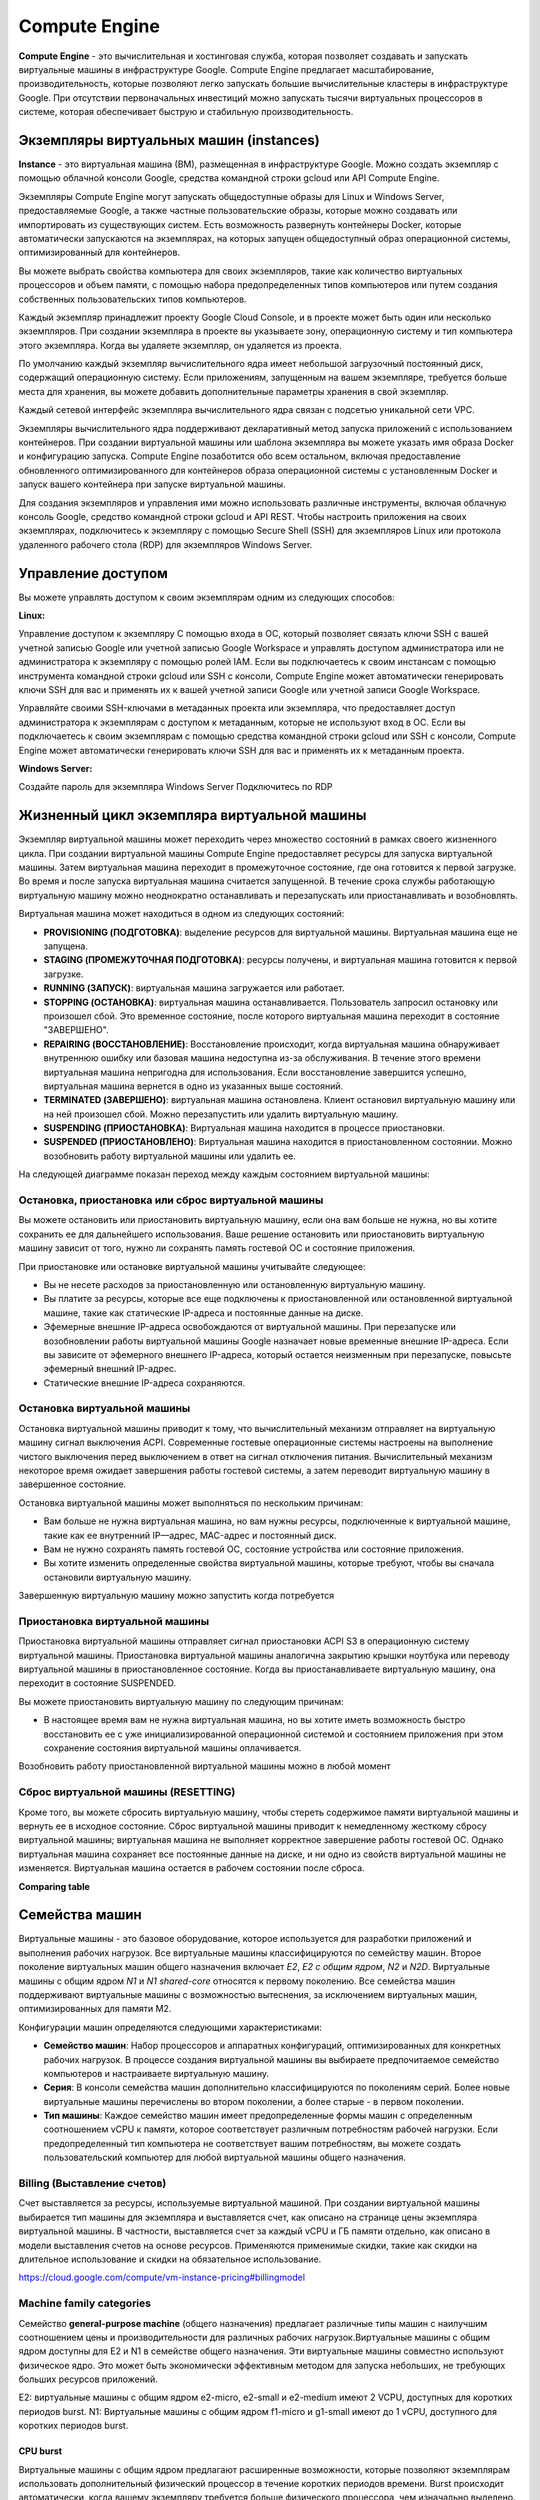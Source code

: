 Compute Engine
=================

**Compute Engine** - это вычислительная и хостинговая служба, которая позволяет создавать и запускать виртуальные машины в инфраструктуре Google. Compute Engine предлагает масштабирование, производительность, которые позволяют легко запускать большие вычислительные кластеры в инфраструктуре Google. При отсутствии первоначальных инвестиций можно запускать тысячи виртуальных процессоров в системе, которая обеспечивает быструю и стабильную производительность. 

Экземпляры виртуальных машин (instances)
~~~~~~~~~~~~~~~~~~~~~~~~~~~~~

**Instance** - это виртуальная машина (ВМ), размещенная в инфраструктуре Google. Можно создать экземпляр с помощью облачной консоли Google, средства командной строки gcloud или API Compute Engine.

Экземпляры Compute Engine могут запускать общедоступные образы для Linux и Windows Server, предоставляемые Google, а также частные пользовательские образы, которые можно создавать или импортировать из существующих систем. Есть возможность развернуть контейнеры Docker, которые автоматически запускаются на экземплярах, на которых запущен общедоступный образ операционной системы, оптимизированный для контейнеров.

Вы можете выбрать свойства компьютера для своих экземпляров, такие как количество виртуальных процессоров и объем памяти, с помощью набора предопределенных типов компьютеров или путем создания собственных пользовательских типов компьютеров.

Каждый экземпляр принадлежит проекту Google Cloud Console, и в проекте может быть один или несколько экземпляров. При создании экземпляра в проекте вы указываете зону, операционную систему и тип компьютера этого экземпляра. Когда вы удаляете экземпляр, он удаляется из проекта.

По умолчанию каждый экземпляр вычислительного ядра имеет небольшой загрузочный постоянный диск, содержащий операционную систему. Если приложениям, запущенным на вашем экземпляре, требуется больше места для хранения, вы можете добавить дополнительные параметры хранения в свой экземпляр.

Каждый сетевой интерфейс экземпляра вычислительного ядра связан с подсетью уникальной сети VPC. 

Экземпляры вычислительного ядра поддерживают декларативный метод запуска приложений с использованием контейнеров. При создании виртуальной машины или шаблона экземпляра вы можете указать имя образа Docker и конфигурацию запуска. Compute Engine позаботится обо всем остальном, включая предоставление обновленного оптимизированного для контейнеров образа операционной системы с установленным Docker и запуск вашего контейнера при запуске виртуальной машины.

Для создания экземпляров и управления ими можно использовать различные инструменты, включая облачную консоль Google, средство командной строки gcloud и API REST. Чтобы настроить приложения на своих экземплярах, подключитесь к экземпляру с помощью Secure Shell (SSH) для экземпляров Linux или протокола удаленного рабочего стола (RDP) для экземпляров Windows Server.

Управление доступом
~~~~~~~~~~~~~~~~~~~~~

Вы можете управлять доступом к своим экземплярам одним из следующих способов:

**Linux:**

Управление доступом к экземпляру С помощью входа в ОС, который позволяет связать ключи SSH с вашей учетной записью Google или учетной записью Google Workspace и управлять доступом администратора или не администратора к экземпляру с помощью ролей IAM. Если вы подключаетесь к своим инстансам с помощью инструмента командной строки gcloud или SSH с консоли, Compute Engine может автоматически генерировать ключи SSH для вас и применять их к вашей учетной записи Google или учетной записи Google Workspace.

Управляйте своими SSH-ключами в метаданных проекта или экземпляра, что предоставляет доступ администратора к экземплярам с доступом к метаданным, которые не используют вход в ОС. Если вы подключаетесь к своим экземплярам с помощью средства командной строки gcloud или SSH с консоли, Compute Engine может автоматически генерировать ключи SSH для вас и применять их к метаданным проекта.

**Windows Server:**

Создайте пароль для экземпляра Windows Server
Подключитесь по RDP

Жизненный цикл экземпляра виртуальной машины
~~~~~~~~~~~~~~~~~~~~~~~~~~~~~~~~~~~~~~~~~~~~~~~~~~

Экземпляр виртуальной машины может переходить через множество состояний в рамках своего жизненного цикла. При создании виртуальной машины Compute Engine предоставляет ресурсы для запуска виртуальной машины. Затем виртуальная машина переходит в промежуточное состояние, где она готовится к первой загрузке. Во время и после запуска виртуальная машина считается запущенной. В течение срока службы работающую виртуальную машину можно неоднократно останавливать и перезапускать или приостанавливать и возобновлять.

Виртуальная машина может находиться в одном из следующих состояний:

* **PROVISIONING (ПОДГОТОВКА)**: выделение ресурсов для виртуальной машины. Виртуальная машина еще не запущена.

* **STAGING (ПРОМЕЖУТОЧНАЯ ПОДГОТОВКА)**: ресурсы получены, и виртуальная машина готовится к первой загрузке.

* **RUNNING (ЗАПУСК)**: виртуальная машина загружается или работает.

* **STOPPING (ОСТАНОВКА)**: виртуальная машина останавливается. Пользователь запросил остановку или произошел сбой. Это временное состояние, после которого виртуальная машина переходит в состояние "ЗАВЕРШЕНО".

* **REPAIRING (ВОССТАНОВЛЕНИЕ)**: Восстановление происходит, когда виртуальная машина обнаруживает внутреннюю ошибку или базовая машина недоступна из-за обслуживания. В течение этого времени виртуальная машина непригодна для использования. Если восстановление завершится успешно, виртуальная машина вернется в одно из указанных выше состояний.

* **TERMINATED (ЗАВЕРШЕНО)**: виртуальная машина остановлена. Клиент остановил виртуальную машину или на ней произошел сбой. Можно перезапустить или удалить виртуальную машину.

* **SUSPENDING (ПРИОСТАНОВКА)**: Виртуальная машина находится в процессе приостановки. 

* **SUSPENDED (ПРИОСТАНОВЛЕНО)**: Виртуальная машина находится в приостановленном состоянии. Можно  возобновить работу виртуальной машины или удалить ее.

На следующей диаграмме показан переход между каждым состоянием виртуальной машины:

.. figure:: instance-life-cycle.svg
       :scale: 100 %
       :align: center
       :alt: asda
       
Остановка, приостановка или сброс виртуальной машины
""""""""""""""""""""""""""""""""""""""""""""""""""""

Вы можете остановить или приостановить виртуальную машину, если она вам больше не нужна, но вы хотите сохранить ее для дальнейшего использования. Ваше решение остановить или приостановить виртуальную машину зависит от того, нужно ли сохранять память гостевой ОС и состояние приложения.

При приостановке или остановке виртуальной машины учитывайте следующее:

* Вы не несете расходов за приостановленную или остановленную виртуальную машину.
* Вы платите за ресурсы, которые все еще подключены к приостановленной или остановленной виртуальной машине, такие как статические IP-адреса и постоянные данные на диске.
* Эфемерные внешние IP-адреса освобождаются от виртуальной машины. При перезапуске или возобновлении работы виртуальной машины Google назначает новые временные внешние IP-адреса. Если вы зависите от эфемерного внешнего IP-адреса, который остается неизменным при перезапуске, повысьте эфемерный внешний IP-адрес.
* Статические внешние IP-адреса сохраняются.

Остановка виртуальной машины
""""""""""""""""""""""""""""""""

Остановка виртуальной машины приводит к тому, что вычислительный механизм отправляет на виртуальную машину сигнал выключения ACPI. Современные гостевые операционные системы настроены на выполнение чистого выключения перед выключением в ответ на сигнал отключения питания. Вычислительный механизм некоторое время ожидает завершения работы гостевой системы, а затем переводит виртуальную машину в завершенное состояние.

Остановка виртуальной машины может выполняться по нескольким причинам:

* Вам больше не нужна виртуальная машина, но вам нужны ресурсы, подключенные к виртуальной машине, такие как ее внутренний IP—адрес, MAC-адрес и постоянный диск.
* Вам не нужно сохранять память гостевой ОС, состояние устройства или состояние приложения.
* Вы хотите изменить определенные свойства виртуальной машины, которые требуют, чтобы вы сначала остановили виртуальную машину.

Завершенную виртуальную машину можно запустить когда потребуется

Приостановка виртуальной машины
"""""""""""""""""""""""""""""""""

Приостановка виртуальной машины отправляет сигнал приостановки ACPI S3 в операционную систему виртуальной машины. Приостановка виртуальной машины аналогична закрытию крышки ноутбука или переводу виртуальной машины в приостановленное состояние. Когда вы приостанавливаете виртуальную машину, она переходит в состояние SUSPENDED.

Вы можете приостановить виртуальную машину по следующим причинам:

* В настоящее время вам не нужна виртуальная машина, но вы хотите иметь возможность быстро восстановить ее с уже инициализированной операционной системой и состоянием приложения при этом сохранение состояния виртуальной машины оплачивается.

Возобновить работу приостановленной виртуальной машины можно в любой момент

Сброс виртуальной машины (RESETTING)
""""""""""""""""""""""""""""""""""""""""

Кроме того, вы можете сбросить виртуальную машину, чтобы стереть содержимое памяти виртуальной машины и вернуть ее в исходное состояние. Сброс виртуальной машины приводит к немедленному жесткому сбросу виртуальной машины; виртуальная машина не выполняет корректное завершение работы гостевой ОС. Однако виртуальная машина сохраняет все постоянные данные на диске, и ни одно из свойств виртуальной машины не изменяется. Виртуальная машина остается в рабочем состоянии после сброса.

**Comparing table**

Семейства машин
~~~~~~~~~~~~~~~~

Виртуальные машины - это базовое оборудование, которое используется для разработки приложений и выполнения рабочих нагрузок. Все виртуальные машины классифицируются по семейству машин. Второе поколение виртуальных машин общего назначения включает *E2*, *E2 с общим ядром*, *N2* и *N2D*. Виртуальные машины с общим ядром *N1* и *N1 shared-core*  относятся к первому поколению. Все семейства машин поддерживают виртуальные машины с возможностью вытеснения, за исключением виртуальных машин, оптимизированных для памяти M2.

Конфигурации машин определяются следующими характеристиками:

* **Семейство машин**: Набор процессоров и аппаратных конфигураций, оптимизированных для конкретных рабочих нагрузок. В процессе создания виртуальной машины вы выбираете предпочитаемое семейство компьютеров и настраиваете виртуальную машину.
* **Серия**: В консоли семейства машин дополнительно классифицируются по поколениям серий. Более новые виртуальные машины перечислены во втором поколении, а более старые - в первом поколении.
* **Тип машины**: Каждое семейство машин имеет предопределенные формы машин с определенным соотношением vCPU к памяти, которое соответствует различным потребностям рабочей нагрузки. Если предопределенный тип компьютера не соответствует вашим потребностям, вы можете создать пользовательский компьютер для любой виртуальной машины общего назначения.

Billing (Выставление счетов)
"""""""""""""""""""""""""""""""""

Счет выставляется за ресурсы, используемые виртуальной машиной. При создании виртуальной машины выбирается тип машины для экземпляра и выставляется счет, как описано на странице цены экземпляра виртуальной машины. В частности, выставляется счет за каждый vCPU и ГБ памяти отдельно, как описано в модели выставления счетов на основе ресурсов. Применяются применимые скидки, такие как скидки на длительное использование и скидки на обязательное использование.


https://cloud.google.com/compute/vm-instance-pricing#billingmodel

Machine family categories
""""""""""""""""""""""""""""""

Семейство **general-purpose machine** (общего назначения) предлагает различные типы машин с наилучшим соотношением цены и производительности для различных рабочих нагрузок.Виртуальные машины с общим ядром доступны для E2 и N1 в семействе общего назначения. Эти виртуальные машины совместно используют физическое ядро. Это может быть экономически эффективным методом для запуска небольших, не требующих больших ресурсов приложений.

E2: виртуальные машины с общим ядром e2-micro, e2-small и e2-medium имеют 2 VCPU, доступных для коротких периодов burst.
N1: Виртуальные машины с общим ядром f1-micro и g1-small имеют до 1 vCPU, доступного для коротких периодов burst.

CPU burst
'''''''''''

Виртуальные машины с общим ядром предлагают расширенные возможности, которые позволяют экземплярам использовать дополнительный физический процессор в течение коротких периодов времени. Burst происходит автоматически, когда вашему экземпляру требуется больше физического процессора, чем изначально выделено. Во время этих всплесков ваш экземпляр будет использовать преимущества доступного физического процессора в пакетах. Всплески не являются постоянными и возможны только периодически. За разрыв не взимается никаких дополнительных сборов. Взимается указанная цена по запросу для виртуальных машин **ishares-core, f1-micro и g1-small**.

Ограничения E2
'''''''''''''''

Виртуальные машины E2 не предлагают скидок на длительное использование; однако они обеспечивают стабильно низкие цены на использование по требованию и при обязательном использовании.
Виртуальные машины E2 не поддерживают графические процессоры, локальные твердотельные накопители, узлы с одним арендатором или вложенную виртуализацию.


Семейство машин, оптимизированных для вычислений, обеспечивает высочайшую производительность на ядро в вычислительном ядре и оптимизировано для интенсивных вычислительных нагрузок. Оптимизированные для вычислений виртуальные машины работают на масштабируемом процессоре Intel (Cascade Lake) и поддерживают турбонаддув до 3,8 ГГц.

https://cloud.google.com/compute/docs/general-purpose-machines#sharedcore

Семейство машин, оптимизированных для вычислений (compute-optimized machine), обеспечивает высочайшую производительность на ядро в вычислительном ядре и оптимизировано для интенсивных вычислительных нагрузок. Оптимизированные для вычислений виртуальные машины работают на масштабируемом процессоре Intel (Cascade Lake) и поддерживают турбонаддув до 3,8 ГГц.

Семейство машин с оптимизированной памятью (memory-optimized machine) предлагает виртуальные машины, которые идеально подходят для интенсивных рабочих нагрузок с памятью. Оптимизированные для памяти виртуальные машины предлагают больше памяти на ядро, чем любое другое семейство машин, с объемом памяти до 12 ТБ.

Семейство машин, оптимизированных для ускорителей (accelerator-optimized machine), идеально подходит для вычислительных нагрузок с массивным распараллеливанием вычислительной архитектуры унифицированных устройств (CUDA), таких как машинное обучение (ML) и высокопроизводительные вычисления (HPC). Виртуальные машины, оптимизированные для ускорителей, являются оптимальным выбором для рабочих нагрузок, требующих графических процессоров.

Рекомендации для семейств машин
""""""""""""""""""""""""""""""""""

.. figure:: 00_instrecomm.png
       :scale: 100 %
       :align: center
       :alt: asda
     
  






